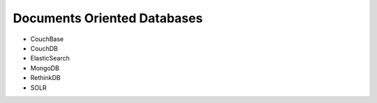 Documents Oriented Databases
============================

* CouchBase
* CouchDB
* ElasticSearch
* MongoDB
* RethinkDB
* SOLR
